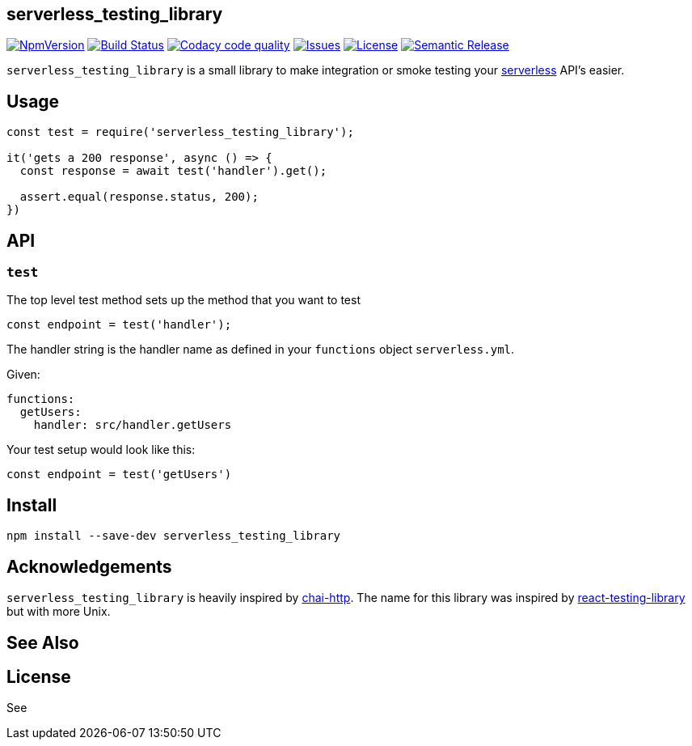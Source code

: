 == serverless_testing_library
ifdef::env-github[]
:tip-caption: :bulb:
:note-caption: :information_source:
:important-caption: :heavy_exclamation_mark:
:caution-caption: :fire:
:warning-caption: :warning:
endif::[]
ifndef::env-github[]
:imagesdir: ./
endif::[]
:toc:
:toc-placement!:

image:https://img.shields.io/npm/v/serverless_testing_library.svg["NpmVersion", link="https://www.npmjs.com/package/serverless_testing_library"]
image:https://travis-ci.com/janders223/serverless_testing_library.svg?branch=master["Build Status", link="https://travis-ci.com/janders223/serverless_testing_library"]
image:https://api.codacy.com/project/badge/Grade/80168f8cd1574e9bae26da8bb62d4414["Codacy code quality", link="https://www.codacy.com/project/janders223/serverless_testing_library/dashboard?utm_source=github.com&utm_medium=referral&utm_content=janders223/serverless_testing_library&utm_campaign=Badge_Grade_Dashboard"]
image:https://img.shields.io/github/issues-raw/janders223/serverless_testing_library.svg["Issues", link="https://github.com/janders223/serverless_testing_library/issues"]
image:https://img.shields.io/github/license/janders223/serverless_testing_library.svg["License", link="https://github.com/janders223/serverless_testing_library/blob/master/LICENSE"]
image:https://img.shields.io/badge/%20%20%F0%9F%93%A6%F0%9F%9A%80-semantic--release-e10079.svg["Semantic Release", link="https://github.com/semantic-release/semantic-release"]

`serverless_testing_library` is a small library to make integration or smoke testing your https://serverless.com[serverless] API's easier.

toc::[]

== Usage

[source,javascript]
----
const test = require('serverless_testing_library');

it('gets a 200 response', async () => {
  const response = await test('handler').get();

  assert.equal(response.status, 200);
})
----

== API

=== `test`

The top level test method sets up the method that you want to test

[source,javascript]
----
const endpoint = test('handler');
----

The handler string is the handler name as defined in your `functions` object `serverless.yml`.

Given:
[source,yaml]
----
functions:
  getUsers:
    handler: src/handler.getUsers
----

Your test setup would look like this:

[source,javascript]
----
const endpoint = test('getUsers')
----

== Install

[source,bash]
----
npm install --save-dev serverless_testing_library
----

== Acknowledgements

`serverless_testing_library` is heavily inspired by http://www.chaijs.com/plugins/chai-http/[chai-http]. The name for this library was inspired by https://github.com/kentcdodds/react-testing-library[react-testing-library] but with more Unix.

== See Also

== License

See

// vim: set syntax=asciidoc:
